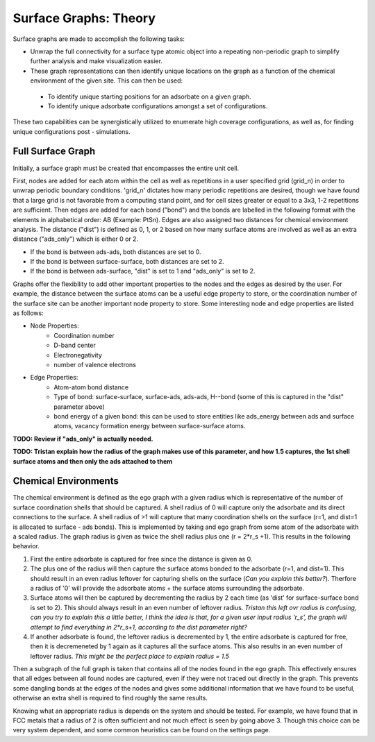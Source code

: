 ==============
Surface Graphs: Theory
==============

Surface graphs are made to accomplish the following tasks:

* Unwrap the full connectivity for a surface type atomic object into a repeating non-periodic graph to simplify further analysis and make visualization easier.
* These graph representations can then identify unique locations on the graph as a function of the chemical environment of the given site. This can then be used:
 * To identify unique starting positions for an adsorbate on a given graph.
 * To identify unique adsorbate configurations amongst a set of configurations.
These two capabilities can be synergistically utilized to enumerate high coverage configurations, as well as, for finding unique configurations post - simulations.  


******************
Full Surface Graph
******************

Initially, a surface graph must be created that encompasses the entire unit cell.  

First, nodes are added for each atom within the cell as well as repetitions in a user specified grid (grid_n) in order to unwrap periodic boundary conditions. 'grid_n' dictates how many periodic repetitions are desired, though we have found that a large grid is not favorable from a computing stand point, and for cell sizes greater or equal to a 3x3, 1-2 repetitions are sufficient. Then edges are added for each bond ("bond") and the bonds are labelled in the following format with the elements in alphabetical order: AB (Example: PtSn). Edges are also assigned two distances for chemical environment analysis.  The distance ("dist") is defined as 0, 1, or 2 based on how many surface atoms are involved as well as an extra distance ("ads_only") which is either 0 or 2.

* If the bond is between ads-ads, both distances are set to 0.
* If the bond is between surface-surface, both distances are set to 2.
* If the bond is between ads-surface, "dist" is set to 1 and "ads_only" is set to 2.

Graphs offer the flexibility to add other important properties to the nodes and the edges as desired by the user. For example, the distance between the surface atoms can be a useful edge property to store, or the coordination number of the surface site can be another important node property to store. Some interesting node and edge properties are listed as follows:
 
* Node Properties:
   * Coordination number
   * D-band center
   * Electronegativity
   * number of valence electrons

* Edge Properties:
   * Atom-atom bond distance
   * Type of bond: surface-surface, surface-ads, ads-ads, H--bond (some of this is captured in the "dist" parameter above)
   * bond energy of a given bond: this can be used to store entities like ads_energy between ads and surface atoms, vacancy formation energy between surface-surface atoms.

**TODO: Review if "ads_only" is actually needed.**

**TODO: Tristan explain how the radius of the graph makes use of this parameter, and how 1.5 captures, the 1st shell surface atoms and then only the ads attached to them**

*********************
Chemical Environments
*********************

The chemical environment is defined as the ego graph with a given radius which is representative of the number of surface coordination shells that should be captured.  A shell radius of 0 will capture only the adsorbate and its direct connections to the surface.  A shell radius of >1 will capture that many coordination shells on the surface (r=1, and dist=1 is allocated to surface - ads bonds).  This is implemented by taking and ego graph from some atom of the adsorbate with a scaled radius.  The graph radius is given as twice the shell radius plus one (r = 2*r_s +1).  This results in the following behavior.

1. First the entire adsorbate is captured for free since the distance is given as 0.
2. The plus one of the radius will then capture the surface atoms bonded to the adsorbate (r=1, and dist=1).  This should result in an even radius leftover for capturing shells on the surface (*Can you explain this better?*). Therfore a radius of '0' will provide the adsorbate atoms + the surface atoms surrounding the adsorbate.
3. Surface atoms will then be captured by decrementing the radius by 2 each time (as 'dist' for surface-surface bond is set to 2).  This should always result in an even number of leftover radius. *Tristan this left ovr radius is confusing, can you try to explain this a little better, I think the idea is that, for a given user input radius 'r_s', the graph will attempt to find everything in 2*r_s+1, according to the dist parameter right?*
4. If another adsorbate is found, the leftover radius is decremented by 1, the entire adsorbate is captured for free, then it is decremeneted by 1 again as it captures all the surface atoms.  This also results in an even number of leftover radius.  *This might be the perfect place to explain radius = 1.5*

Then a subgraph of the full graph is taken that contains all of the nodes found in the ego graph.  This effectively ensures that all edges between all found nodes are captured, even if they were not traced out directly in the graph.  This prevents some dangling bonds at the edges of the nodes and gives some additional information that we have found to be useful, otherwise an extra shell is required to find roughly the same results.

Knowing what an appropriate radius is depends on the system and should be tested.  For example, we have found that in FCC metals that a radius of 2 is often sufficient and not much effect is seen by going above 3. Though this choice can be very system dependent, and some common heuristics can be found on the settings page.
